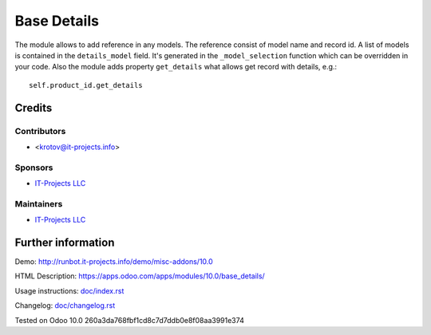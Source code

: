 ==============
 Base Details
==============

The module allows to add reference in any models.
The reference consist of model name and record id. A list of models is contained in the ``details_model`` field.
It's generated in the ``_model_selection`` function which can be overridden in your code.
Also the module adds property ``get_details`` what allows get record with details, e.g.::

    self.product_id.get_details

Credits
=======

Contributors
------------
* <krotov@it-projects.info>

Sponsors
--------
* `IT-Projects LLC <https://it-projects.info>`_

Maintainers
-----------
* `IT-Projects LLC <https://it-projects.info>`_

Further information
===================

Demo: http://runbot.it-projects.info/demo/misc-addons/10.0

HTML Description: https://apps.odoo.com/apps/modules/10.0/base_details/

Usage instructions: `<doc/index.rst>`_

Changelog: `<doc/changelog.rst>`_

Tested on Odoo 10.0 260a3da768fbf1cd8c7d7ddb0e8f08aa3991e374
